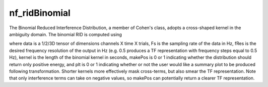 
nf_ridBinomial
==============

The Binomial Reduced Interference Distribution, a member of Cohen's class, adopts a cross-shaped kernel in the ambiguity domain. The binomial RID is computed using

.. code-block:: matlab
   TF = nf_ridBinomial( data, Fs, fRes, kernel, makePos, plt );

where data is a 1/2/3D tensor of dimensions channels X time X trials, Fs is the sampling rate of the data in Hz, fRes is the desired frequency resolution of the output in Hz (e.g. 0.5 produces a TF representation with frequency steps equal to 0.5 Hz), kernel is the length of the binomial kernel in seconds, makePos is 0 or 1 indicating whether the distribution should return only positive energy, and plt is 0 or 1 indicating whether or not the user would like a summary plot to be produced following transformation. Shorter kernels more effectively mask cross-terms, but also smear the TF representation. Note that only interference terms can take on negative values, so makePos can potentially return a clearer TF representation. 
